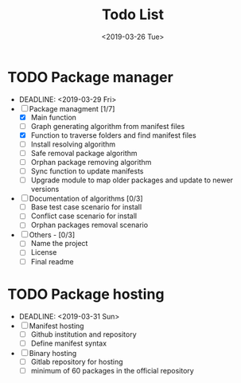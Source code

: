 #+OPTIONS: ':nil *:t -:t ::t <:t H:3 \n:nil ^:t arch:headline
#+OPTIONS: author:t broken-links:nil c:nil creator:nil
#+OPTIONS: d:(not "LOGBOOK") date:t e:t email:nil f:t inline:t num:t
#+OPTIONS: p:nil pri:nil prop:nil stat:t tags:t tasks:t tex:t
#+OPTIONS: timestamp:t title:t toc:t todo:t |:t
#+TITLE: Todo List
#+DATE: <2019-03-26 Tue>
#+AUTHOR:
#+EMAIL: macc@ic.ufal.br, lapcs@ic.ufal.br
#+LANGUAGE: en
#+SELECT_TAGS: export
#+EXCLUDE_TAGS: noexport
#+CREATOR: Emacs 26.1 (Org mode 9.1.9)


* TODO Package manager
- DEADLINE: <2019-03-29 Fri>
- [-] Package managment [1/7]
  - [X] Main function
  - [ ] Graph generating algorithm from manifest files
  - [X] Function to traverse folders and find manifest files
  - [ ] Install resolving algorithm
  - [ ] Safe removal package algorithm
  - [ ] Orphan package removing algorithm
  - [ ] Sync function to update manifests
  - [ ] Upgrade module to map older packages and update to newer versions
- [ ] Documentation of algorithms [0/3]
  - [ ] Base test case scenario for install
  - [ ] Conflict case scenario for install
  - [ ] Orphan packages removal scenario
- [ ] Others - [0/3]
  - [ ] Name the project
  - [ ] License
  - [ ] Final readme

* TODO Package hosting
- DEADLINE: <2019-03-31 Sun>
- [ ] Manifest hosting
  - [ ] Github institution and repository
  - [ ] Define manifest syntax
- [ ] Binary hosting
  - [ ] Gitlab repository for hosting
  - [ ] minimum of 60 packages in the official repository

